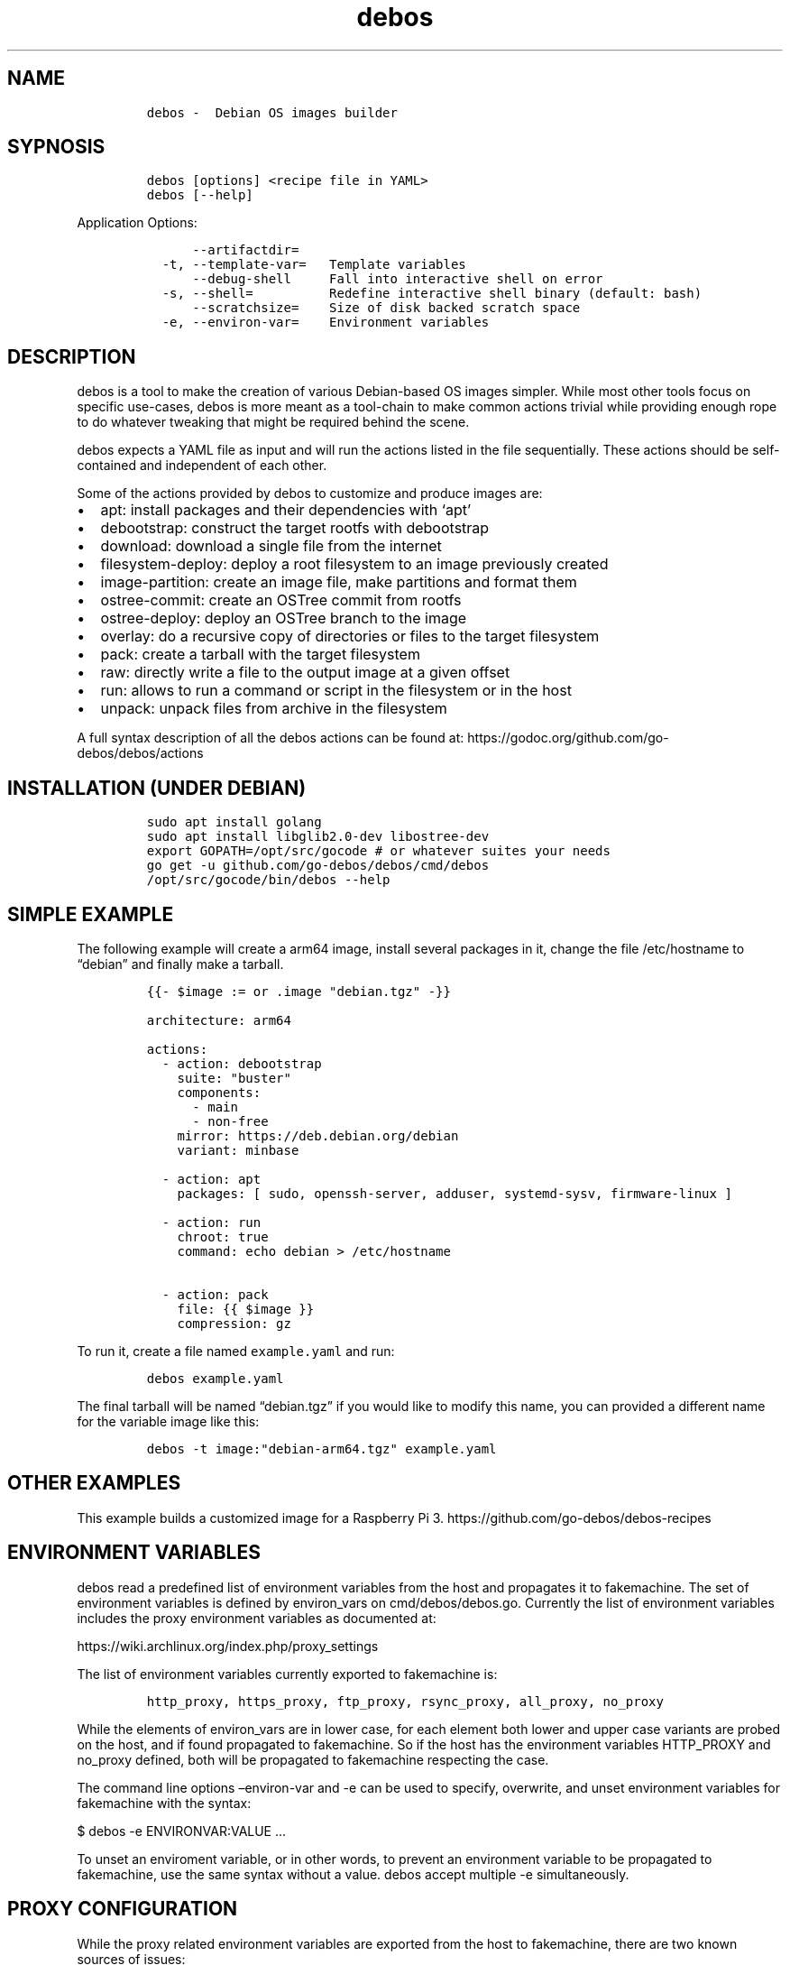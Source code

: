 .\" Automatically generated by Pandoc 2.0.6
.\"
.TH "debos" "1" "" "" ""
.hy
.SH NAME
.IP
.nf
\f[C]
debos\ \-\ \ Debian\ OS\ images\ builder
\f[]
.fi
.SH SYPNOSIS
.IP
.nf
\f[C]
debos\ [options]\ <recipe\ file\ in\ YAML>
debos\ [\-\-help]
\f[]
.fi
.PP
Application Options:
.IP
.nf
\f[C]
\ \ \ \ \ \ \-\-artifactdir=
\ \ \-t,\ \-\-template\-var=\ \ \ Template\ variables
\ \ \ \ \ \ \-\-debug\-shell\ \ \ \ \ Fall\ into\ interactive\ shell\ on\ error
\ \ \-s,\ \-\-shell=\ \ \ \ \ \ \ \ \ \ Redefine\ interactive\ shell\ binary\ (default:\ bash)
\ \ \ \ \ \ \-\-scratchsize=\ \ \ \ Size\ of\ disk\ backed\ scratch\ space
\ \ \-e,\ \-\-environ\-var=\ \ \ \ Environment\ variables
\f[]
.fi
.SH DESCRIPTION
.PP
debos is a tool to make the creation of various Debian\-based OS images
simpler.
While most other tools focus on specific use\-cases, debos is more meant
as a tool\-chain to make common actions trivial while providing enough
rope to do whatever tweaking that might be required behind the scene.
.PP
debos expects a YAML file as input and will run the actions listed in
the file sequentially.
These actions should be self\-contained and independent of each other.
.PP
Some of the actions provided by debos to customize and produce images
are:
.IP \[bu] 2
apt: install packages and their dependencies with `apt'
.IP \[bu] 2
debootstrap: construct the target rootfs with debootstrap
.IP \[bu] 2
download: download a single file from the internet
.IP \[bu] 2
filesystem\-deploy: deploy a root filesystem to an image previously
created
.IP \[bu] 2
image\-partition: create an image file, make partitions and format them
.IP \[bu] 2
ostree\-commit: create an OSTree commit from rootfs
.IP \[bu] 2
ostree\-deploy: deploy an OSTree branch to the image
.IP \[bu] 2
overlay: do a recursive copy of directories or files to the target
filesystem
.IP \[bu] 2
pack: create a tarball with the target filesystem
.IP \[bu] 2
raw: directly write a file to the output image at a given offset
.IP \[bu] 2
run: allows to run a command or script in the filesystem or in the host
.IP \[bu] 2
unpack: unpack files from archive in the filesystem
.PP
A full syntax description of all the debos actions can be found at:
https://godoc.org/github.com/go\-debos/debos/actions
.SH INSTALLATION (UNDER DEBIAN)
.IP
.nf
\f[C]
sudo\ apt\ install\ golang
sudo\ apt\ install\ libglib2.0\-dev\ libostree\-dev
export\ GOPATH=/opt/src/gocode\ #\ or\ whatever\ suites\ your\ needs
go\ get\ \-u\ github.com/go\-debos/debos/cmd/debos
/opt/src/gocode/bin/debos\ \-\-help
\f[]
.fi
.SH SIMPLE EXAMPLE
.PP
The following example will create a arm64 image, install several
packages in it, change the file /etc/hostname to \[lq]debian\[rq] and
finally make a tarball.
.IP
.nf
\f[C]
{{\-\ $image\ :=\ or\ .image\ "debian.tgz"\ \-}}

architecture:\ arm64

actions:
\ \ \-\ action:\ debootstrap
\ \ \ \ suite:\ "buster"
\ \ \ \ components:
\ \ \ \ \ \ \-\ main
\ \ \ \ \ \ \-\ non\-free
\ \ \ \ mirror:\ https://deb.debian.org/debian
\ \ \ \ variant:\ minbase

\ \ \-\ action:\ apt
\ \ \ \ packages:\ [\ sudo,\ openssh\-server,\ adduser,\ systemd\-sysv,\ firmware\-linux\ ]

\ \ \-\ action:\ run
\ \ \ \ chroot:\ true
\ \ \ \ command:\ echo\ debian\ >\ /etc/hostname

\ \ \-\ action:\ pack
\ \ \ \ file:\ {{\ $image\ }}
\ \ \ \ compression:\ gz
\f[]
.fi
.PP
To run it, create a file named \f[C]example.yaml\f[] and run:
.IP
.nf
\f[C]
debos\ example.yaml
\f[]
.fi
.PP
The final tarball will be named \[lq]debian.tgz\[rq] if you would like
to modify this name, you can provided a different name for the variable
image like this:
.IP
.nf
\f[C]
debos\ \-t\ image:"debian\-arm64.tgz"\ example.yaml
\f[]
.fi
.SH OTHER EXAMPLES
.PP
This example builds a customized image for a Raspberry Pi 3.
https://github.com/go\-debos/debos\-recipes
.SH ENVIRONMENT VARIABLES
.PP
debos read a predefined list of environment variables from the host and
propagates it to fakemachine.
The set of environment variables is defined by environ_vars on
cmd/debos/debos.go.
Currently the list of environment variables includes the proxy
environment variables as documented at:
.PP
https://wiki.archlinux.org/index.php/proxy_settings
.PP
The list of environment variables currently exported to fakemachine is:
.IP
.nf
\f[C]
http_proxy,\ https_proxy,\ ftp_proxy,\ rsync_proxy,\ all_proxy,\ no_proxy
\f[]
.fi
.PP
While the elements of environ_vars are in lower case, for each element
both lower and upper case variants are probed on the host, and if found
propagated to fakemachine.
So if the host has the environment variables HTTP_PROXY and no_proxy
defined, both will be propagated to fakemachine respecting the case.
.PP
The command line options \[en]environ\-var and \-e can be used to
specify, overwrite, and unset environment variables for fakemachine with
the syntax:
.PP
$ debos \-e ENVIRONVAR:VALUE \&...
.PP
To unset an enviroment variable, or in other words, to prevent an
environment variable to be propagated to fakemachine, use the same
syntax without a value.
debos accept multiple \-e simultaneously.
.SH PROXY CONFIGURATION
.PP
While the proxy related environment variables are exported from the host
to fakemachine, there are two known sources of issues:
.IP \[bu] 2
Using localhost will not work from fakemachine.
Prefer using an address that is valid on your network.
debos will warn if environment variables contain localhost.
.IP \[bu] 2
In case you are running applications and/or scripts inside fakemachine
you may need to check which are the proxy environment variables they
use.
Different apps are known to use different environment variable names and
different case for environment variable names.
.SH SEE ALSO
.PP
fakemachine at https://github.com/go\-debos/fakemachine
